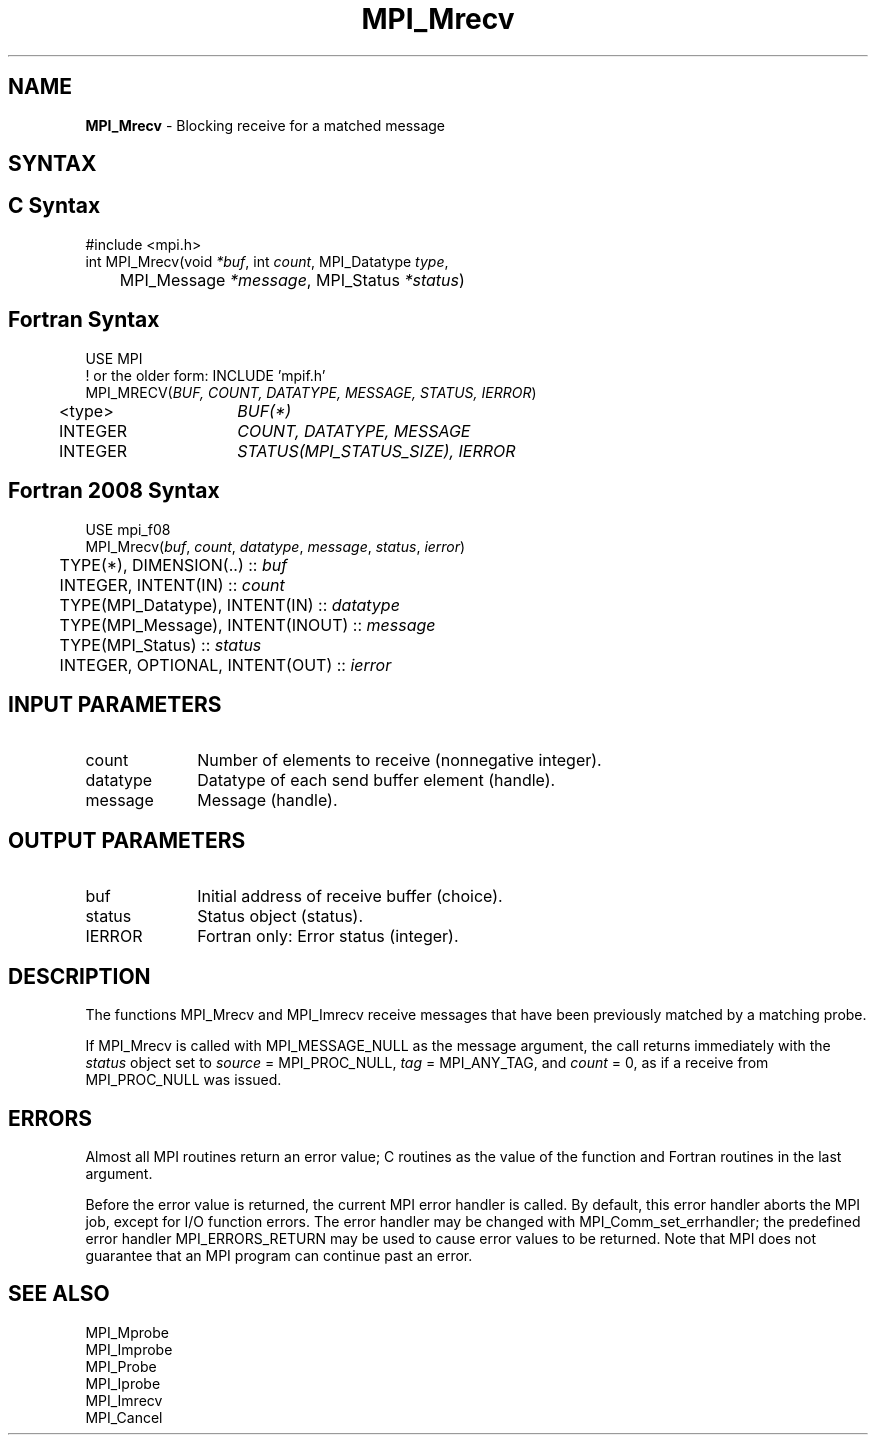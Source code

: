 .\" -*- nroff -*-
.\" Copyright 2012 Cisco Systems, Inc.  All rights reserved.
.\" Copyright 2006-2008 Sun Microsystems, Inc.
.\" Copyright (c) 1996 Thinking Machines Corporation
.\" Copyright (c) 2020      Google, LLC. All rights reserved.
.\" $COPYRIGHT$
.TH MPI_Mrecv 3 "Sep 30, 2021" "5.0.0rc1" "Open MPI"
.SH NAME
\fBMPI_Mrecv\fP \- Blocking receive for a matched message

.SH SYNTAX
.ft R
.SH C Syntax
.nf
#include <mpi.h>
int MPI_Mrecv(void \fI*buf\fP, int\fI count\fP, MPI_Datatype\fI type\fP,
	MPI_Message\fI *message\fP, MPI_Status\fI *status\fP)

.fi
.SH Fortran Syntax
.nf
USE MPI
! or the older form: INCLUDE 'mpif.h'
MPI_MRECV(\fIBUF, COUNT, DATATYPE, MESSAGE, STATUS, IERROR\fP)
	<type>	\fIBUF(*)\fP
	INTEGER	\fICOUNT, DATATYPE, MESSAGE\fP
	INTEGER	\fISTATUS(MPI_STATUS_SIZE), IERROR\fP

.fi
.SH Fortran 2008 Syntax
.nf
USE mpi_f08
MPI_Mrecv(\fIbuf\fP, \fIcount\fP, \fIdatatype\fP, \fImessage\fP, \fIstatus\fP, \fIierror\fP)
	TYPE(*), DIMENSION(..) :: \fIbuf\fP
	INTEGER, INTENT(IN) :: \fIcount\fP
	TYPE(MPI_Datatype), INTENT(IN) :: \fIdatatype\fP
	TYPE(MPI_Message), INTENT(INOUT) :: \fImessage\fP
	TYPE(MPI_Status) :: \fIstatus\fP
	INTEGER, OPTIONAL, INTENT(OUT) :: \fIierror\fP

.fi
.SH INPUT PARAMETERS
.ft R
.TP 1i
count
Number of elements to receive (nonnegative integer).
.TP 1i
datatype
Datatype of each send buffer element (handle).
.TP 1i
message
Message (handle).

.SH OUTPUT PARAMETERS
.ft R
.TP 1i
buf
Initial address of receive buffer (choice).
.TP 1i
status
Status object (status).
.TP 1i
IERROR
Fortran only: Error status (integer).

.SH DESCRIPTION
.ft R
The functions MPI_Mrecv and MPI_Imrecv receive messages that have been
previously matched by a matching probe.
.sp
If MPI_Mrecv is called with MPI_MESSAGE_NULL as the message argument,
the call returns immediately with the \fIstatus\fP object set to
\fIsource\fP = MPI_PROC_NULL, \fItag\fP = MPI_ANY_TAG, and \fIcount\fP
= 0, as if a receive from MPI_PROC_NULL was issued.

.SH ERRORS
Almost all MPI routines return an error value; C routines as the value
of the function and Fortran routines in the last argument.
.sp
Before the error value is returned, the current MPI error handler is
called. By default, this error handler aborts the MPI job, except for
I/O function errors. The error handler may be changed with
MPI_Comm_set_errhandler; the predefined error handler
MPI_ERRORS_RETURN may be used to cause error values to be
returned. Note that MPI does not guarantee that an MPI program can
continue past an error.

.SH SEE ALSO
.ft R
.nf
MPI_Mprobe
MPI_Improbe
MPI_Probe
MPI_Iprobe
MPI_Imrecv
MPI_Cancel
